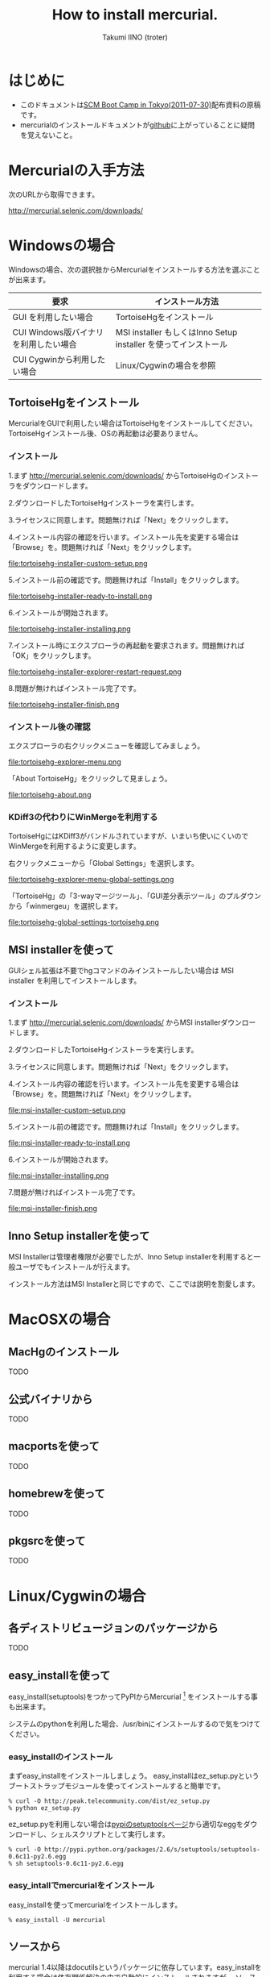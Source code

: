 #+TITLE: How to install mercurial.
#+AUTHOR: Takumi IINO (troter)
#+EMAIL: takumi@timedia.co.jp, trot.thunder@gmail.com
#+LANGUAGE: ja

#+OPTIONS: ^:nil toc:3
#+STYLE: <link rel="stylesheet" type="text/css" href="org-mode-document.css" />

* はじめに
  - このドキュメントは[[http://kokucheese.com/event/index/13468/][SCM Boot Camp in Tokyo(2011-07-30)]]配布資料の原稿です。
  - mercurialのインストールドキュメントが[[https://github.com/troter/troter.github.com/tree/master/how-to-install-mercurial][github]]に上がっていることに疑問を覚えないこと。

* Mercurialの入手方法
  次のURLから取得できます。

  [[http://mercurial.selenic.com/downloads/]]

* Windowsの場合

  Windowsの場合、次の選択肢からMercurialをインストールする方法を選ぶことが出来ます。

  | 要求                                   | インストール方法                                                |
  |----------------------------------------+-----------------------------------------------------------------|
  | GUI を利用したい場合                   | TortoiseHgをインストール                                        |
  | CUI Windows版バイナリ を利用したい場合 | MSI installer もしくはInno Setup installer を使ってインストール |
  | CUI Cygwinから利用したい場合           | Linux/Cygwinの場合を参照                                        |

** TortoiseHgをインストール
  MercurialをGUIで利用したい場合はTortoiseHgをインストールしてください。TortoiseHgインストール後、OSの再起動は必要ありません。

*** インストール

  1.まず http://mercurial.selenic.com/downloads/ からTortoiseHgのインストーラをダウンロードします。

  #+ATTR_HTML: alt="TortoiseHGのダウンロード"
  [[file:tortoisehg-download.png]]

  2.ダウンロードしたTortoiseHgインストーラを実行します。

  #+ATTR_HTML: alt="TortoiseHGインストーラの実行"
  [[file:tortoisehg-installer-start.png]]

  3.ライセンスに同意します。問題無ければ「Next」をクリックします。

  #+ATTR_HTML: alt="TortoiseHGインストーラ、ライセンスに同意"
  [[file:tortoisehg-installer-license-agreement.png]]

  4.インストール内容の確認を行います。インストール先を変更する場合は「Browse」を。問題無ければ「Next」をクリックします。

  #+ATTR_HTML: alt="TortoiseHGインストーラ、インストール内容の確認"
  file:tortoisehg-installer-custom-setup.png

  5.インストール前の確認です。問題無ければ「Install」をクリックします。

  #+ATTR_HTML: alt="TortoiseHGインストーラ、インストール前の確認"
  file:tortoisehg-installer-ready-to-install.png

  6.インストールが開始されます。

  #+ATTR_HTML: alt="TortoiseHGインストーラ、インストール"
  file:tortoisehg-installer-installing.png

  7.インストール時にエクスプローラの再起動を要求されます。問題無ければ「OK」をクリックします。

  #+ATTR_HTML: alt="TortoiseHGインストーラ、エクスプローラの再起動"
  file:tortoisehg-installer-explorer-restart-request.png

  8.問題が無ければインストール完了です。

  #+ATTR_HTML: alt="TortoiseHGインストーラ、インストール完了"
  file:tortoisehg-installer-finish.png

*** インストール後の確認
  エクスプローラの右クリックメニューを確認してみましょう。

  #+ATTR_HTML: alt="TortoiseHG 右クリックメニュー"
  file:tortoisehg-explorer-menu.png

  「About TortoiseHg」をクリックして見ましょう。

  #+ATTR_HTML: alt="TortoiseHG 情報"
  file:tortoisehg-about.png

*** KDiff3の代わりにWinMergeを利用する
  TortoiseHgにはKDiff3がバンドルされていますが、いまいち使いにくいのでWinMergeを利用するように変更します。

  右クリックメニューから「Global Settings」を選択します。
  
  #+ATTR_HTML: alt="TortoiseHG Global Settings"
  file:tortoisehg-explorer-menu-global-settings.png

  「TortoiseHg」の「3-wayマージツール」、「GUI差分表示ツール」のプルダウンから「winmergeu」を選択します。

  #+ATTR_HTML: alt="TortoiseHG Global Settings"
  file:tortoisehg-global-settings-tortoisehg.png


** MSI installerを使って
  GUIシェル拡張は不要でhgコマンドのみインストールしたい場合は MSI installer を利用してインストールします。

*** インストール

  1.まず http://mercurial.selenic.com/downloads/ からMSI installerダウンロードします。

  #+ATTR_HTML: alt="TortoiseHGのダウンロード"
  [[file:msi-installer-download.png]]

  2.ダウンロードしたTortoiseHgインストーラを実行します。

  #+ATTR_HTML: alt="TortoiseHGインストーラの実行"
  [[file:msi-installer-start.png]]

  3.ライセンスに同意します。問題無ければ「Next」をクリックします。

  #+ATTR_HTML: alt="TortoiseHGインストーラ、ライセンスに同意"
  [[file:msi-installer-license-agreement.png]]

  4.インストール内容の確認を行います。インストール先を変更する場合は「Browse」を。問題無ければ「Next」をクリックします。

  #+ATTR_HTML: alt="TortoiseHGインストーラ、インストール内容の確認"
  file:msi-installer-custom-setup.png

  5.インストール前の確認です。問題無ければ「Install」をクリックします。

  #+ATTR_HTML: alt="TortoiseHGインストーラ、インストール前の確認"
  file:msi-installer-ready-to-install.png

  6.インストールが開始されます。

  #+ATTR_HTML: alt="TortoiseHGインストーラ、インストール"
  file:msi-installer-installing.png

  7.問題が無ければインストール完了です。

  #+ATTR_HTML: alt="TortoiseHGインストーラ、インストール完了"
  file:msi-installer-finish.png


** Inno Setup installerを使って
  MSI Installerは管理者権限が必要でしたが、Inno Setup installerを利用すると一般ユーザでもインストールが行えます。

  インストール方法はMSI Installerと同じですので、ここでは説明を割愛します。

* MacOSXの場合

** MacHgのインストール

  TODO

** 公式バイナリから

  TODO

** macportsを使って

  TODO

** homebrewを使って

  TODO

** pkgsrcを使って

  TODO

* Linux/Cygwinの場合

** 各ディストリビュージョンのパッケージから

  TODO  

** easy_installを使って

  easy_install(setuptools)をつかってPyPIからMercurial [fn:pypi-mercurial] をインストールする事も出来ます。

  システムのpythonを利用した場合、/usr/binにインストールするので気をつけてください。
[fn:pypi-mercurial] http://pypi.python.org/pypi/Mercurial/1.9  

*** easy_installのインストール

  まずeasy_installをインストールしましょう。
  easy_installはez_setup.pyというブートストラップモジュールを使ってインストールすると簡単です。

  #+BEGIN_SRC shell
  % curl -O http://peak.telecommunity.com/dist/ez_setup.py
  % python ez_setup.py
  #+END_SRC

  ez_setup.pyを利用しない場合は[[http://pypi.python.org/pypi/setuptools][pypiのsetuptoolsページ]]から適切なeggをダウンロードし、シェルスクリプトとして実行します。

  #+BEGIN_SRC shell
  % curl -O http://pypi.python.org/packages/2.6/s/setuptools/setuptools-0.6c11-py2.6.egg
  % sh setuptools-0.6c11-py2.6.egg
  #+END_SRC

*** easy_intallでmercurialをインストール

  easy_installを使ってmercurialをインストールします。

  #+BEGIN_SRC shell
  % easy_install -U mercurial
  #+END_SRC

** ソースから

  mercurial 1.4以降はdocutilsというパッケージに依存しています。easy_installを利用する場合は依存関係解決の中で自動的にインストールされますが、
  ソースからインストールする場合は自前でインストールする必要があります。

*** docutilsのインストール
  easy_installを利用する事も出来ます。

  #+BEGIN_SRC shell
  % easy_install -U docutils
  #+END_SRC

  ソースコードからインストールする場合は、[[http://docutils.sourceforge.net/][docutilsのサイト]]からアーカイブを取得します。

  #+BEGIN_SRC shell
  % tar zxvf docutils-0.8.tar.gz
  % cd docutils-0.8
  % ./setup.py install
  #+END_SRC

*** mercurialのソースコードアーカイブの取得

  ソースコードアーカイブを取得、展開します。

  #+BEGIN_SRC shell
  % curl -O http://mercurial.selenic.com/release/mercurial-1.9.tar.gz
  % tar zxvf mercurial-1.9.tar.gz
  % cd mercurial-1.9
  #+END_SRC

  mercurialにはconfigureスクリプトは同梱されていないので、適切にmakeコマンドに引数を与えてインストールします

*** ユーザ毎にインストール

   ~/bin、~/lib以下にインストールする場合です。

  #+BEGIN_SRC shell
  % make install-home
  #+END_SRC

*** システムワイドにインストール

   /usr/local以下にインストールする場合です。

  #+BEGIN_SRC shell
  % make install
  #+END_SRC

  プレフィックスを変更する場合はPREFIXを指定します。

  #+BEGIN_SRC shell
  % make install PREFIX=/path/to/mercurial
  #+END_SRC


* 参考文献
- [[http://mercurial.selenic.com/wiki/Download][Download]]
- [[http://mercurial.selenic.com/wiki/WindowsInstall][WindowsInstall]]
- [[http://mercurial.selenic.com/wiki/UnixInstall][UnixInstall]]
